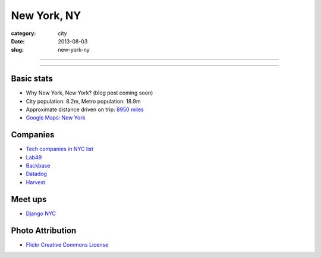 New York, NY
============

:category: city
:date: 2013-08-03
:slug: new-york-ny

----

.. image:: ../img/new-york-ny.jpg
  :alt: New York City, New York

----

Basic stats
-----------
* Why New York, New York? (blog post coming soon)
* City population: 8.2m, Metro population: 18.9m
* Approximate distance driven on trip: `8950 miles <http://bit.ly/SRCjmd>`_
* `Google Maps: New York <http://goo.gl/maps/qA83z>`_


Companies
---------
* `Tech companies in NYC list <http://nytm.org/made-in-nyc/grid>`_
* `Lab49 <http://www.lab49.com/>`_
* `Backbase <http://www.backbase.com/>`_
* `Datadog <http://www.datadoghq.com/>`_
* `Harvest <http://www.getharvest.com/>`_


Meet ups
--------
* `Django NYC <http://www.djangonyc.org/>`_

Photo Attribution
-----------------
* `Flickr Creative Commons License <http://www.flickr.com/photos/endymion120/5471920747/>`_
